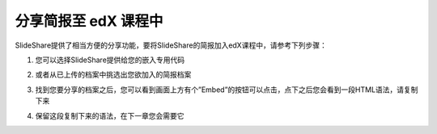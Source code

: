 ###################
分享简报至 edX 课程中
###################

SlideShare提供了相当方便的分享功能，要将SlideShare的简报加入edX课程中，请参考下列步骤：

1. 您可以选择SlideShare提供给您的嵌入专用代码

.. image:: images/share-01.png

2. 或者从已上传的档案中挑选出您欲加入的简报档案

.. image:: images/share-02.png
.. image:: images/share-03.png

3. 找到您要分享的档案之后，您可以看到画面上方有个”Embed”的按钮可以点击，点下之后您会看到一段HTML语法，请复制下来

.. image:: images/share-04.png
.. image:: images/share-05.png

4. 保留这段复制下来的语法，在下一章您会需要它
